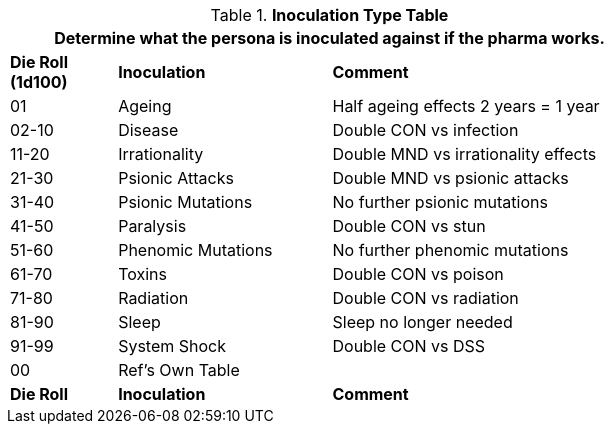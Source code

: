 .*Inoculation Type Table*
[width="75%",cols="^1,<2,<3",frame="all", stripes="even"]
|===
3+<|Determine what the persona is inoculated against if the pharma works. 

s|Die Roll (1d100)
s|Inoculation
s|Comment

|01
|Ageing
|Half ageing effects 2 years = 1 year

|02-10
|Disease
|Double CON vs infection

|11-20
|Irrationality
|Double MND vs irrationality effects

|21-30
|Psionic Attacks 
|Double MND vs psionic attacks

|31-40
|Psionic Mutations
|No further psionic mutations

|41-50
|Paralysis
|Double CON vs stun

|51-60
|Phenomic Mutations
|No further phenomic mutations

|61-70
|Toxins
|Double CON vs poison

|71-80
|Radiation
|Double CON vs radiation

|81-90
|Sleep
|Sleep no longer needed

|91-99
|System Shock
|Double CON vs DSS

|00
|Ref's Own Table
|

s|Die Roll
s|Inoculation
s|Comment

|===
